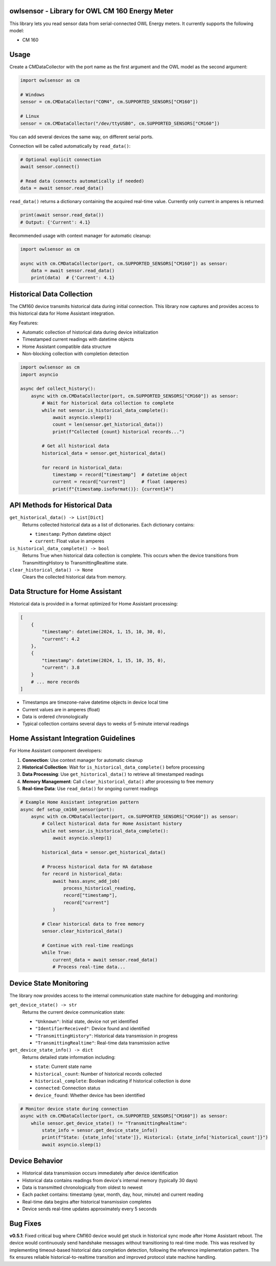 owlsensor - Library for OWL CM 160 Energy Meter
================================================

This library lets you read sensor data from serial-connected OWL Energy meters.
It currently supports the following model:

- CM 160

Usage
=====

Create a CMDataCollector with the port name as the first argument and the OWL model as the second argument:

.. code-block:: python

    import owlsensor as cm

    # Windows
    sensor = cm.CMDataCollector("COM4", cm.SUPPORTED_SENSORS["CM160"])

    # Linux
    sensor = cm.CMDataCollector("/dev/ttyUSB0", cm.SUPPORTED_SENSORS["CM160"])

You can add several devices the same way, on different serial ports.

Connection will be called automatically by ``read_data()``:

.. code-block:: python

    # Optional explicit connection
    await sensor.connect()

    # Read data (connects automatically if needed)
    data = await sensor.read_data()

``read_data()`` returns a dictionary containing the acquired real-time value. Currently only current in amperes is returned:

.. code-block:: python

    print(await sensor.read_data())
    # Output: {'Current': 4.1}

Recommended usage with context manager for automatic cleanup:

.. code-block:: python

    import owlsensor as cm

    async with cm.CMDataCollector(port, cm.SUPPORTED_SENSORS["CM160"]) as sensor:
        data = await sensor.read_data()
        print(data)  # {'Current': 4.1}

Historical Data Collection
==========================

The CM160 device transmits historical data during initial connection. This library now captures and provides access to this historical data for Home Assistant integration.

Key Features:

* Automatic collection of historical data during device initialization
* Timestamped current readings with datetime objects
* Home Assistant compatible data structure
* Non-blocking collection with completion detection

.. code-block:: python

    import owlsensor as cm
    import asyncio

    async def collect_history():
        async with cm.CMDataCollector(port, cm.SUPPORTED_SENSORS["CM160"]) as sensor:
            # Wait for historical data collection to complete
            while not sensor.is_historical_data_complete():
                await asyncio.sleep(1)
                count = len(sensor.get_historical_data())
                print(f"Collected {count} historical records...")

            # Get all historical data
            historical_data = sensor.get_historical_data()

            for record in historical_data:
                timestamp = record["timestamp"]  # datetime object
                current = record["current"]      # float (amperes)
                print(f"{timestamp.isoformat()}: {current}A")

API Methods for Historical Data
===============================

``get_historical_data() -> List[Dict]``
    Returns collected historical data as a list of dictionaries.
    Each dictionary contains:

    * ``timestamp``: Python datetime object
    * ``current``: Float value in amperes

``is_historical_data_complete() -> bool``
    Returns True when historical data collection is complete.
    This occurs when the device transitions from TransmittingHistory to TransmittingRealtime state.

``clear_historical_data() -> None``
    Clears the collected historical data from memory.

Data Structure for Home Assistant
=================================

Historical data is provided in a format optimized for Home Assistant processing:

.. code-block:: python

    [
        {
            "timestamp": datetime(2024, 1, 15, 10, 30, 0),
            "current": 4.2
        },
        {
            "timestamp": datetime(2024, 1, 15, 10, 35, 0),
            "current": 3.8
        }
        # ... more records
    ]

* Timestamps are timezone-naive datetime objects in device local time
* Current values are in amperes (float)
* Data is ordered chronologically
* Typical collection contains several days to weeks of 5-minute interval readings

Home Assistant Integration Guidelines
====================================

For Home Assistant component developers:

1. **Connection**: Use context manager for automatic cleanup
2. **Historical Collection**: Wait for ``is_historical_data_complete()`` before processing
3. **Data Processing**: Use ``get_historical_data()`` to retrieve all timestamped readings
4. **Memory Management**: Call ``clear_historical_data()`` after processing to free memory
5. **Real-time Data**: Use ``read_data()`` for ongoing current readings

.. code-block:: python

    # Example Home Assistant integration pattern
    async def setup_cm160_sensor(port):
        async with cm.CMDataCollector(port, cm.SUPPORTED_SENSORS["CM160"]) as sensor:
            # Collect historical data for Home Assistant history
            while not sensor.is_historical_data_complete():
                await asyncio.sleep(1)

            historical_data = sensor.get_historical_data()

            # Process historical data for HA database
            for record in historical_data:
                await hass.async_add_job(
                    process_historical_reading,
                    record["timestamp"],
                    record["current"]
                )

            # Clear historical data to free memory
            sensor.clear_historical_data()

            # Continue with real-time readings
            while True:
                current_data = await sensor.read_data()
                # Process real-time data...

Device State Monitoring
=======================

The library now provides access to the internal communication state machine for debugging and monitoring:

``get_device_state() -> str``
    Returns the current device communication state:

    * ``"Unknown"``: Initial state, device not yet identified
    * ``"IdentifierReceived"``: Device found and identified
    * ``"TransmittingHistory"``: Historical data transmission in progress
    * ``"TransmittingRealtime"``: Real-time data transmission active

``get_device_state_info() -> dict``
    Returns detailed state information including:

    * ``state``: Current state name
    * ``historical_count``: Number of historical records collected
    * ``historical_complete``: Boolean indicating if historical collection is done
    * ``connected``: Connection status
    * ``device_found``: Whether device has been identified

.. code-block:: python

    # Monitor device state during connection
    async with cm.CMDataCollector(port, cm.SUPPORTED_SENSORS["CM160"]) as sensor:
        while sensor.get_device_state() != "TransmittingRealtime":
            state_info = sensor.get_device_state_info()
            print(f"State: {state_info['state']}, Historical: {state_info['historical_count']}")
            await asyncio.sleep(1)

Device Behavior
===============

* Historical data transmission occurs immediately after device identification
* Historical data contains readings from device's internal memory (typically 30 days)
* Data is transmitted chronologically from oldest to newest
* Each packet contains: timestamp (year, month, day, hour, minute) and current reading
* Real-time data begins after historical transmission completes
* Device sends real-time updates approximately every 5 seconds

Bug Fixes
==========

**v0.5.1**: Fixed critical bug where CM160 device would get stuck in historical sync mode after Home Assistant reboot. The device would continuously send handshake messages without transitioning to real-time mode. This was resolved by implementing timeout-based historical data completion detection, following the reference implementation pattern. The fix ensures reliable historical-to-realtime transition and improved protocol state machine handling.